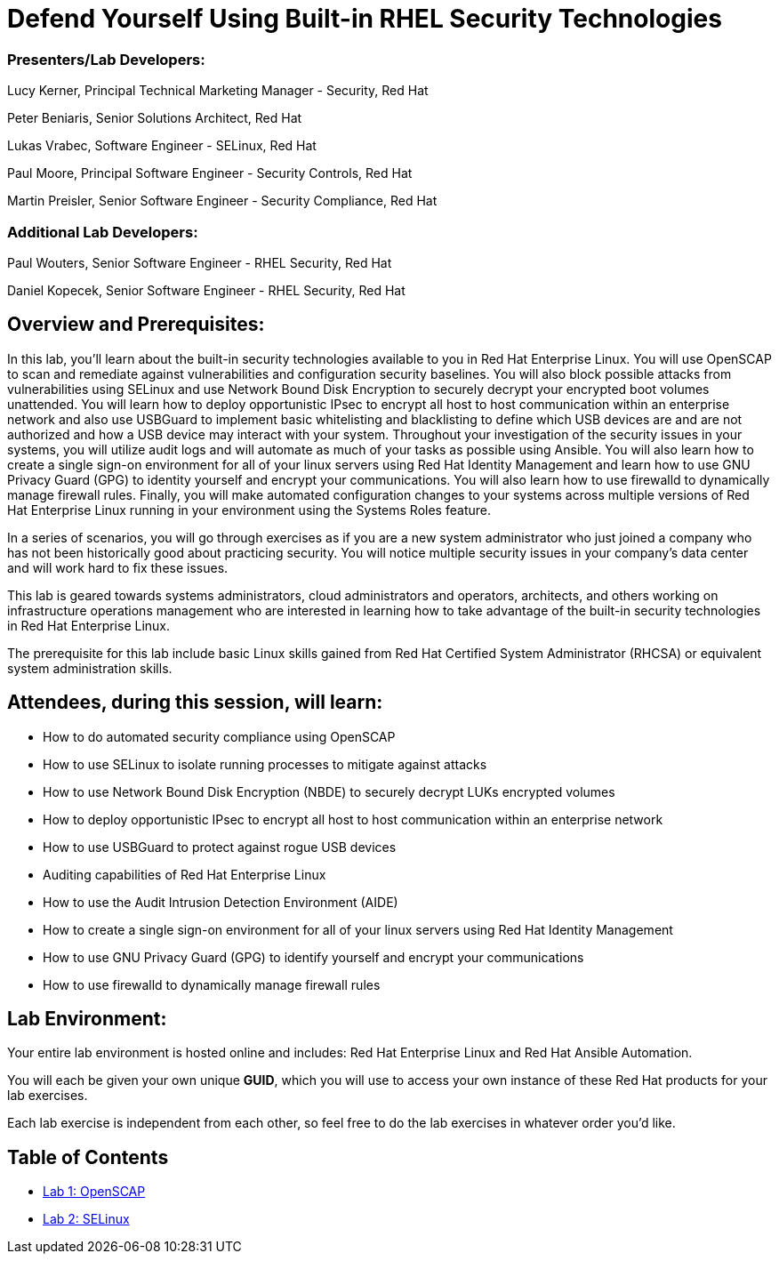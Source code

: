 = Defend Yourself Using Built-in RHEL Security Technologies

=== [.underline]#Presenters/Lab Developers#:
Lucy Kerner, Principal Technical Marketing Manager - Security, Red Hat

Peter Beniaris, Senior Solutions Architect, Red Hat

Lukas Vrabec, Software Engineer - SELinux, Red Hat

Paul Moore, Principal Software Engineer - Security Controls, Red Hat

Martin Preisler, Senior Software Engineer - Security Compliance, Red Hat

=== [.underline]#Additional Lab Developers#:
Paul Wouters, Senior Software Engineer - RHEL Security, Red Hat

Daniel Kopecek, Senior Software Engineer - RHEL Security, Red Hat

== Overview and Prerequisites:
In this lab, you'll learn about the built-in security technologies available to you in Red Hat Enterprise Linux. You will use OpenSCAP to scan and remediate against vulnerabilities and configuration security baselines. You will also block possible attacks from vulnerabilities using SELinux and use Network Bound Disk Encryption to securely decrypt your encrypted boot volumes unattended. You will learn how to deploy opportunistic IPsec to encrypt all host to host communication within an enterprise network and also use USBGuard to implement basic whitelisting and blacklisting to define which USB devices are and are not authorized and how a USB device may interact with your system. Throughout your investigation of the security issues in your systems, you will utilize audit logs and will automate as much of your tasks as possible using Ansible. You will also learn how to create a single sign-on environment for all of your linux servers using Red Hat Identity Management and learn how to use GNU Privacy Guard (GPG) to identity yourself and encrypt your communications. You will also learn how to use firewalld to dynamically manage firewall rules. Finally, you will make automated configuration changes to your systems across multiple versions of Red Hat Enterprise Linux running in your environment using the Systems Roles feature.

In a series of scenarios, you will go through exercises as if you are a new system administrator who just joined a company who has not been historically good about practicing security. You will notice multiple security issues in your company’s data center and will work hard to fix these issues.

This lab is geared towards systems administrators, cloud administrators and operators, architects, and others working on infrastructure operations management who are interested in learning how to take advantage of the built-in security technologies in Red Hat Enterprise Linux.

The prerequisite for this lab include basic Linux skills gained from Red Hat Certified System Administrator (RHCSA) or equivalent system administration skills.

== Attendees, during this session, will learn:
* How to do automated security compliance using OpenSCAP
* How to use SELinux to isolate running processes to mitigate against attacks
* How to use Network Bound Disk Encryption (NBDE) to securely decrypt LUKs encrypted volumes
* How to deploy opportunistic IPsec to encrypt all host to host communication within an enterprise network
* How to use USBGuard to protect against rogue USB devices
* Auditing capabilities of Red Hat Enterprise Linux
* How to use the Audit Intrusion Detection Environment (AIDE)
* How to create a single sign-on environment for all of your linux servers using Red Hat Identity Management
* How to use GNU Privacy Guard (GPG) to identify yourself and encrypt your communications
* How to use firewalld to dynamically manage firewall rules


== Lab Environment:
Your entire lab environment is hosted online and includes: Red Hat Enterprise Linux and Red Hat Ansible Automation.

You will each be given your own unique *GUID*, which you will use to access your own instance of these Red Hat products for your lab exercises.

Each lab exercise is independent from each other, so feel free to do the lab exercises in whatever order you'd like.


== Table of Contents
* link:lab1_OpenSCAP.adoc[Lab 1: OpenSCAP]
* link:lab2_SELinux[Lab 2: SELinux]
